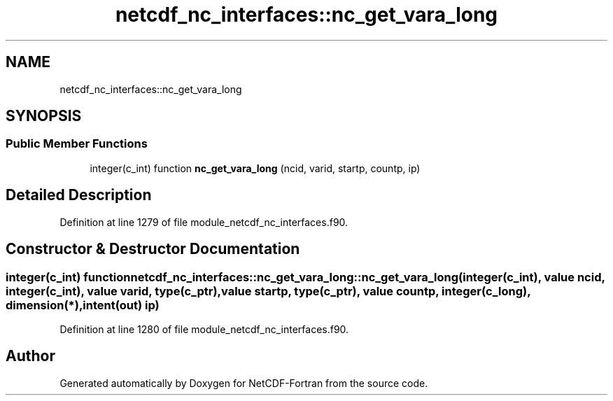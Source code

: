 .TH "netcdf_nc_interfaces::nc_get_vara_long" 3 "Wed Jan 17 2018" "Version 4.5.0-development" "NetCDF-Fortran" \" -*- nroff -*-
.ad l
.nh
.SH NAME
netcdf_nc_interfaces::nc_get_vara_long
.SH SYNOPSIS
.br
.PP
.SS "Public Member Functions"

.in +1c
.ti -1c
.RI "integer(c_int) function \fBnc_get_vara_long\fP (ncid, varid, startp, countp, ip)"
.br
.in -1c
.SH "Detailed Description"
.PP 
Definition at line 1279 of file module_netcdf_nc_interfaces\&.f90\&.
.SH "Constructor & Destructor Documentation"
.PP 
.SS "integer(c_int) function netcdf_nc_interfaces::nc_get_vara_long::nc_get_vara_long (integer(c_int), value ncid, integer(c_int), value varid, type(c_ptr), value startp, type(c_ptr), value countp, integer(c_long), dimension(*), intent(out) ip)"

.PP
Definition at line 1280 of file module_netcdf_nc_interfaces\&.f90\&.

.SH "Author"
.PP 
Generated automatically by Doxygen for NetCDF-Fortran from the source code\&.
